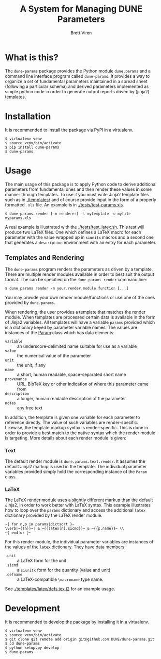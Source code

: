#+TITLE: A System for Managing DUNE Parameters
#+AUTHOR: Brett Viren

* What is this?

The =dune-params= package provides the Python module =dune.params= and a command line interface program called =dune-params=.  It provides a way to organize a set of fundamental parameters maintained in a spread sheet (following a particular schema) and derived parameters implemented as simple python code in order to generate output reports driven by (jinja2) templates.

* Installation

It is recommended to install the package via PyPI in a virtualenv.

#+BEGIN_EXAMPLE
  $ virtualenv venv
  $ source venv/bin/activate
  $ pip install dune-params
  $ dune-params 
#+END_EXAMPLE

* Usage

The main usage of this package is to apply Python code to derive additional parameters from fundamental ones and then render these values in some manner through templates.   To use it you must write Jinja2 template files such as in [[./templates/]] and of course provide input in the form of a properly formatted  =.xls= file.  An example is in [[./tests/test-params.xls]].

#+BEGIN_EXAMPLE
  $ dune-params render [-m renderer] -t mytemplate -o myfile myparams.xls
#+END_EXAMPLE

A real example is illustrated with the [[./tests/test_latex.sh]].  This test will produce two LaTeX files.  One which defines a LaTeX macro for each parameter with the value wrapped up in =siunitx= macros and a second one that generates a =description= environment with an entry for each parameter.

** Templates and Rendering

The =dune-params= program renders the parameters as driven by a template.  There are multiple render modules available in order to best suit the output format.  The can be specified on the =dune-params render= command line:

#+BEGIN_EXAMPLE
  $ dune params render -m your.render.module.function [...]
#+END_EXAMPLE

You may provide your own render module/functions or use one of the ones provided by =dune.params=.

When rendering, the user provides a template that matches the render module.  When templates are processed certain data is available in the form of Jinja2 variables.  All templates will have a variable =params= provided which is a dictionary keyed by parameter variable names.  The values are instances of the [[./dune/params/data.py][Param]] class which has data elements:

- =variable= :: an underscore-delimited name suitable for use as a variable
- =value= :: the numerical value of the parameter
- =unit= :: the unit, if any
- =name= :: a short, human readable, space-separated short name
- =provenance= :: URL, BibTeX key or other indication of where this parameter came from
- =description= :: a longer, human readable description of the parameter
- =notes= :: any free text 

In addition, the template is given one variable for each parameter to reference directly.  The value of such variables are render-specific.  Likewise, the template markup syntax is render-specific.  This is done in order to provide a best match to the native syntax which the render module is targeting.  More details about each render module is given:


*** Text 

The default render module is =dune.params.text.render=.  It assumes the default Jinja2 markup is used in the template.  The individual parameter variables provided simply hold the corresponding instance of the =Param= class.

*** LaTeX

The LaTeX render module uses a slightly different markup than the default Jinja2, in order to work better with LaTeX syntax.  This example illustrates how to loop over the =params= dictionary and access the additional =latex= dictionary provided by the LaTeX render module.

#+BEGIN_EXAMPLE
~{ for n,p in params|dictsort }~
\verb|~{{n}}~| & ~{{latex[n].sicmd}}~ & ~{{p.name}}~ \\
~{ endfor }~
#+END_EXAMPLE

For this render module, the individual parameter variables are instances of the values of the =latex= dictionary.  They have data members:

- =.unit= :: a LaTeX form for the unit
- =.sicmd= :: a =siunitx= form for the quantity (value and unit)
- =.defname= :: a LaTeX-compatible =\macroname= type name. 

See [[./templates/latex/defs.tex.j2]] for an example usage.

* Development

It is recommended to develop the package by installing it in a virtualenv.

#+BEGIN_EXAMPLE
  $ virtualenv venv
  $ source venv/bin/activate
  $ git clone git remote add origin git@github.com:DUNE/dune-params.git
  $ cd dune-params
  $ python setup.py develop
  $ dune-params 
#+END_EXAMPLE


